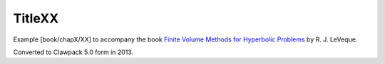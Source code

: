 
.. _fvmbook_chapX_XX:

TitleXX
------------------------------------------

    
Example [book/chapX/XX] to accompany the book 
`Finite Volume Methods for Hyperbolic Problems <http://www.clawpack.org/book>`_
by R. J. LeVeque.

Converted to Clawpack 5.0 form in 2013.
        


